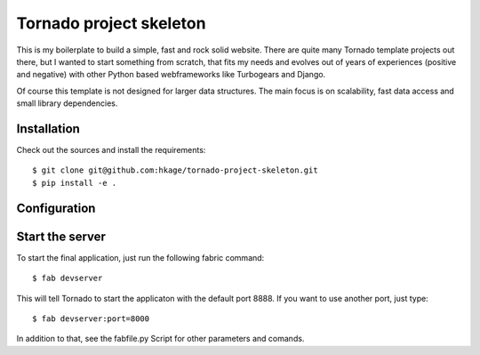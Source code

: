 ========================
Tornado project skeleton
========================

This is my boilerplate to build a simple, fast and rock solid website. There
are quite many Tornado template projects out there, but I wanted to
start something from scratch, that fits my needs and evolves out of years of
experiences (positive and negative) with other Python based webframeworks like
Turbogears and Django.

Of course this template is not designed for larger data structures. The main
focus is on scalability, fast data access and small library dependencies.

Installation
============

Check out the sources and install the requirements::

 $ git clone git@github.com:hkage/tornado-project-skeleton.git
 $ pip install -e .

Configuration
=============

Start the server
================

To start the final application, just run the following fabric command::

 $ fab devserver

This will tell Tornado to start the applicaton with the default port 8888. If
you want to use another port, just type::

 $ fab devserver:port=8000

In addition to that, see the fabfile.py Script for other parameters and comands.

__ http://www.turbogears.com
__ http://www.djangoproject.com
__ http://www.tornadoweb.org
__ http://www.mongodb.org
__ http://code.google.com/closure
